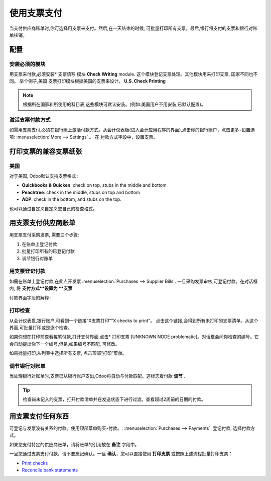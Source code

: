 =============
使用支票支付
=============

当支付供应商账单时,你可选择用支票来支付。然后,在一天结束的时候,
可批量打印所有支票。最后,银行将支付的支票和银行对账单核销。

配置
=============

安装必须的模块
---------------------------

用支票来付款,必须安装* 支票填写 模块 **Check Writing** module.
这个模块登记支票处理。其他模块用来打印支票, 国家不同也不同。
举个例子,美国 支票打印模块根据美国的支票来设计。 **U.S. Check Printing**

.. note::

	根据所在国家和所使用的科目表,这些模块可默认安装。(例如:美国用户不用安装,已默认配置)。

激活支票付款方式
-------------------------------

如需用支票支付,必须在银行账上激活付款方式。从会计仪表板(进入会计应用程序的界面),点击你的银行账户，点击更多‣设置选项: :menuselection:`More --> Settings` 。
在 付款方式字段中，设置支票。

.. image:: ./media/check01.png
  :align: center

打印支票的兼容支票纸张
===============================================

美国
-------------

对于美国, Odoo默认支持支票格式 :

- **Quickbooks & Quicken**: check on top, stubs in the middle and bottom
- **Peachtree**: check in the middle, stubs on top and bottom
- **ADP**: check in the bottom, and stubs on the top.

也可以通过自定义自定义您自己的检查格式。

用支票支付供应商账单
================================

用支票支付采购发票, 需要三个步骤:

1. 在账单上登记付款
2. 批量打印所有的已登记付款
3. 调节银行对账单

用支票登记付款
---------------------------

如需在账单上登记付款,在此点开发票
:menuselection:`Purchases --> Supplier Bills`. 一旦采购发票审核,可登记付款。在对话框内, 将 **支付方式**设置为 **支票**


.. image:: ./media/check02.png
  :align: center

付款界面字段的解释 :

.. demo:fields:: account.action_account_payments

.. demo:action:: account.action_account_payments
	
	Try paying a supplier bill with a check

.. _PrintChecks:

打印检查
------------

从会计仪表盘,银行账户,可看到一个链接“X支票打印”"X checks to print"。
点击这个链接,会得到所有未打印的支票清单。从这个界面,可批量打印或是逐个检查。

如果你想在打印前查看每笔付款,打开支付界面,点击* 打印支票 [UNKNOWN NODE problematic]。对话框会问你检查的编号。它会自动提出你下一个编号,但是,如果编号不匹配, 可修改。

如需批量打印,从列表中选择所有支票, 点击顶部“打印”菜单。

.. image:: ./media/check03.png
  :align: center

.. _ReconicleBankStatements:

调节银行对账单
-------------------------

当处理银行对账单时,支票已从银行账户支出,Odoo将自动与付款匹配。这标志着付款 **调节** .

.. tip::

	检查尚未记入的支票，打开付款清单并在发送状态下进行过滤。查看超过2周前的日期的付款。

用支票支付任何东西
=========================

可登记与发票没有关系的付款。使用顶部菜单购买‣付款。: :menuselection:`Purchases --> Payments`. 
登记付款, 选择付款方式。

如果您支付特定的供应商账单，请将账单的引用放在 **备注** 字段中。

.. image:: ./media/check04.png
  :align: center

一旦您通过支票支付付款，请不要忘记确认。一旦 **确认**，您可以直接使用 **打印支票** 或按照上述流程批量打印支票：

-  `Print checks <PrintChecks_>`_

-  `Reconcile bank statements <ReconicleBankStatements_>`_
